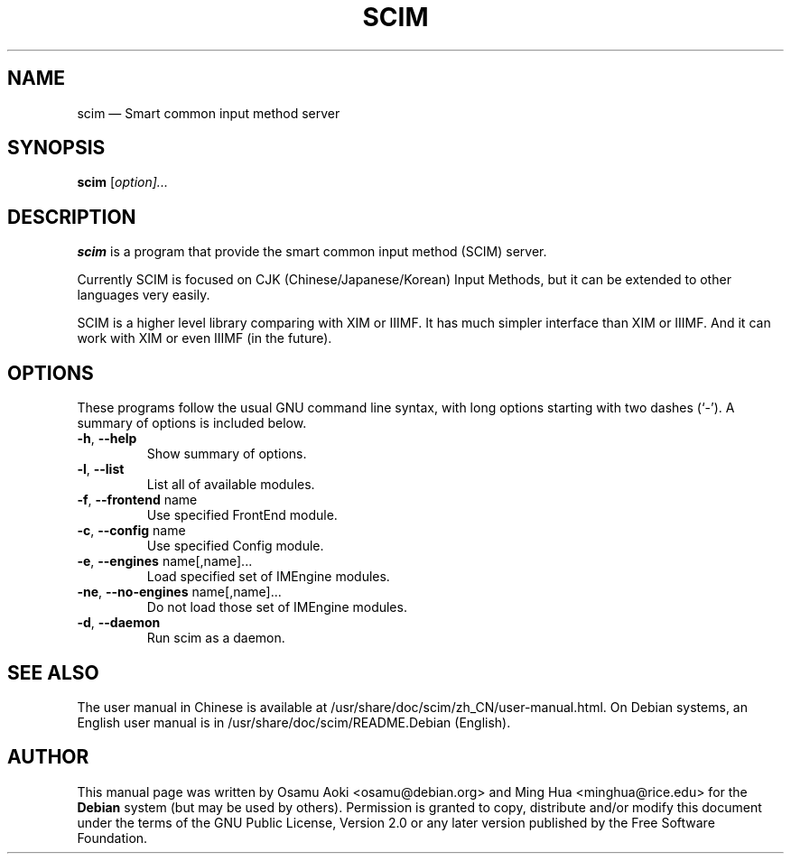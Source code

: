 .\" Authors: Osamu Aoki, Ming Hua
.TH "SCIM" "1" "September 2004" "scim 1.0"
.SH "NAME" 
scim \(em Smart common input method server
.SH "SYNOPSIS" 
.PP 
\fBscim\fR [\fB\fIoption\fR\fP]...
.SH "DESCRIPTION" 
.PP 
\fBscim\fR is a program that provide the smart common input method (SCIM)
server. 
.PP 
Currently SCIM is focused on CJK (Chinese/Japanese/Korean) Input Methods, but it
can be extended to other languages very easily. 
.PP 
SCIM is a higher level library comparing with XIM or IIIMF.  It has much simpler
interface than XIM or IIIMF.  And it can work with XIM or even IIIMF (in the
future). 
.SH "OPTIONS" 
.PP 
These programs follow the usual GNU command line syntax, with long options
starting with two dashes (`\-').  A summary of options is included below. 
.TP
\fB\-h\fP, \fB\-\-help\fP
Show summary of options. 
.TP
\fB\-l\fP, \fB\-\-list\fP
List all of available modules. 
.TP
\fB\-f\fP, \fB\-\-frontend\fP name 
Use specified FrontEnd module. 
.TP
\fB\-c\fP, \fB\-\-config\fP name 
Use specified Config module. 
.TP
\fB\-e\fP, \fB\-\-engines\fP name[,name]... 
Load specified set of IMEngine modules. 
.TP
\fB\-ne\fP, \fB\-\-no-engines\fP name[,name]...
Do not load those set of IMEngine modules. 
.TP
\fB\-d\fP, \fB\-\-daemon\fP
Run scim as a daemon. 
.SH "SEE ALSO" 
.PP 
The user manual in Chinese is available at
/usr/share/doc/scim/zh_CN/user\-manual.html. On Debian systems, an English user
manual is in /usr/share/doc/scim/README.Debian (English).
.SH "AUTHOR" 
.PP 
This manual page was written by Osamu Aoki <osamu@debian.org> and Ming Hua
<minghua@rice.edu> for the \fBDebian\fP system (but may be used by others).
Permission is granted to copy, distribute and/or modify this document under the
terms of the GNU Public License, Version 2.0 or any later version published by
the Free Software Foundation. 
